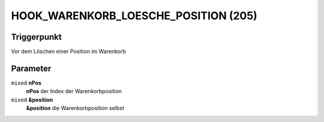 HOOK_WARENKORB_LOESCHE_POSITION (205)
=====================================

Triggerpunkt
""""""""""""

Vor dem Löschen einer Position im Warenkorb

Parameter
"""""""""

``mixed`` **nPos**
    **nPos** der Index der Warenkorbposition

``mixed`` **&position**
    **&position** die Warenkorbposition selbst
